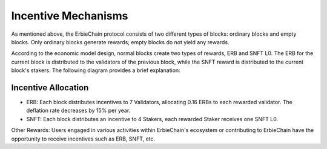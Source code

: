 Incentive Mechanisms
======================================

As mentioned above, the ErbieChain protocol consists of two different types of blocks: ordinary blocks and empty blocks. Only ordinary blocks generate rewards; empty blocks do not yield any rewards.

According to the economic model design, normal blocks create two types of rewards, ERB and SNFT L0. The ERB for the current block is distributed to the validators of the previous block, while the SNFT reward is distributed to the current block's stakers. The following diagram provides a brief explanation:

.. image:: blockrewards.png


Incentive Allocation
~~~~~~~~~~~~~~~~~~~~~~~~~~~~~~~~~~

- ERB: Each block distributes incentives to 7 Validators, allocating 0.16 ERBs to each rewarded validator. The deflation rate decreases by 15% per year.
- SNFT: Each block distributes an incentive to 4 Stakers, each rewarded Staker receives one SNFT L0.

Other Rewards: Users engaged in various activities within ErbieChain's ecosystem or contributing to ErbieChain have the opportunity to receive incentives such as ERB, SNFT, etc.

